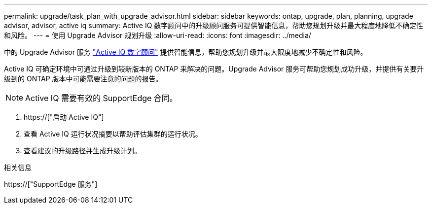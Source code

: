 ---
permalink: upgrade/task_plan_with_upgrade_advisor.html 
sidebar: sidebar 
keywords: ontap, upgrade, plan, planning, upgrade advisor, advisor, active iq 
summary: Active IQ 数字顾问中的升级顾问服务可提供智能信息，帮助您规划升级并最大程度地降低不确定性和风险。 
---
= 使用 Upgrade Advisor 规划升级
:allow-uri-read: 
:icons: font
:imagesdir: ../media/


[role="lead"]
中的 Upgrade Advisor 服务 link:https://aiq.netapp.com/["Active IQ 数字顾问"] 提供智能信息，帮助您规划升级并最大限度地减少不确定性和风险。

Active IQ 可确定环境中可通过升级到较新版本的 ONTAP 来解决的问题。Upgrade Advisor 服务可帮助您规划成功升级，并提供有关要升级到的 ONTAP 版本中可能需要注意的问题的报告。


NOTE: Active IQ 需要有效的 SupportEdge 合同。

. https://["启动 Active IQ"]
. 查看 Active IQ 运行状况摘要以帮助评估集群的运行状况。
. 查看建议的升级路径并生成升级计划。


.相关信息
https://["SupportEdge 服务"]
